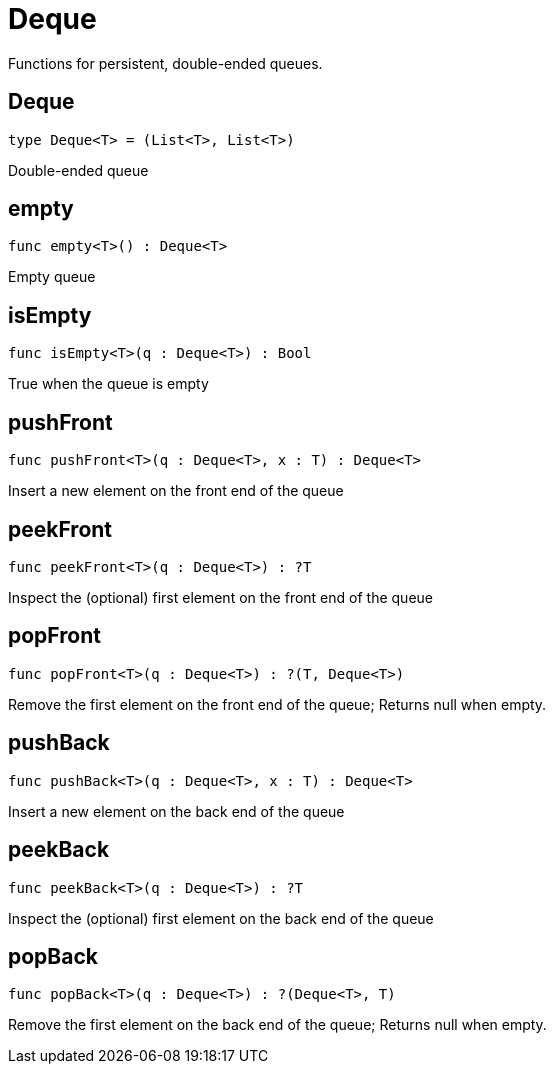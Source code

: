 [[module.Deque]]
= Deque

Functions for persistent, double-ended queues.

[[type.Deque]]
== Deque

[source.no-repl,motoko]
----
type Deque<T> = (List<T>, List<T>)
----

Double-ended queue

[[value.empty]]
== empty

[source.no-repl,motoko]
----
func empty<T>() : Deque<T>
----

Empty queue

[[value.isEmpty]]
== isEmpty

[source.no-repl,motoko]
----
func isEmpty<T>(q : Deque<T>) : Bool
----

True when the queue is empty

[[value.pushFront]]
== pushFront

[source.no-repl,motoko]
----
func pushFront<T>(q : Deque<T>, x : T) : Deque<T>
----

Insert a new element on the front end of the queue

[[value.peekFront]]
== peekFront

[source.no-repl,motoko]
----
func peekFront<T>(q : Deque<T>) : ?T
----

Inspect the (optional) first element on the front end of the queue

[[value.popFront]]
== popFront

[source.no-repl,motoko]
----
func popFront<T>(q : Deque<T>) : ?(T, Deque<T>)
----

Remove the first element on the front end of the queue; Returns null when empty.

[[value.pushBack]]
== pushBack

[source.no-repl,motoko]
----
func pushBack<T>(q : Deque<T>, x : T) : Deque<T>
----

Insert a new element on the back end of the queue

[[value.peekBack]]
== peekBack

[source.no-repl,motoko]
----
func peekBack<T>(q : Deque<T>) : ?T
----

Inspect the (optional) first element on the back end of the queue

[[value.popBack]]
== popBack

[source.no-repl,motoko]
----
func popBack<T>(q : Deque<T>) : ?(Deque<T>, T)
----

Remove the first element on the back end of the queue; Returns null when empty.

